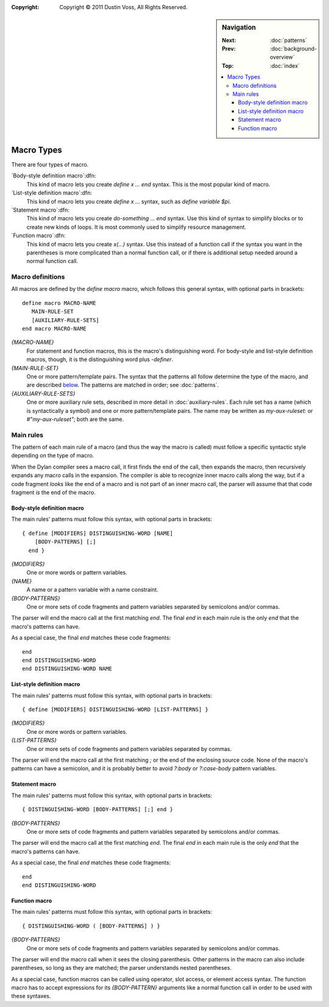 :copyright: Copyright © 2011 Dustin Voss, All Rights Reserved.

.. default-role:: samp
.. highlight:: none
.. sidebar:: Navigation

   :Next:   :doc:`patterns`
   :Prev:   :doc:`background-overview`
   :Top:    :doc:`index`
   
   .. contents::
      :local:


***********
Macro Types
***********

There are four types of macro.

`Body-style definition macro`:dfn:
      This kind of macro lets you create `define x … end` syntax. This is the
      most popular kind of macro.

`List-style definition macro`:dfn:
      This kind of macro lets you create `define x …` syntax, such as `define
      variable $pi`.

`Statement macro`:dfn:
      This kind of macro lets you create `do-something … end` syntax. Use this
      kind of syntax to simplify blocks or to create new kinds of loops. It is
      most commonly used to simplify resource management.

`Function macro`:dfn:
      This kind of macro lets you create `x(…)` syntax. Use this instead of a
      function call if the syntax you want in the parentheses is more
      complicated than a normal function call, or if there is additional setup
      needed around a normal function call.


Macro definitions
=================

All macros are defined by the `define macro` macro, which follows this general
syntax, with optional parts in brackets::

      define macro MACRO-NAME
         MAIN-RULE-SET
         [AUXILIARY-RULE-SETS]
      end macro MACRO-NAME

`{MACRO-NAME}`
      For statement and function macros, this is the macro's distinguishing
      word. For body-style and list-style definition macros, though, it is the
      distinguishing word plus `-definer`.

`{MAIN-RULE-SET}`
      One or more pattern/template pairs. The syntax that the patterns all
      follow determine the type of the macro, and are described `below
      <main-rules>`_. The patterns are matched in order; see :doc:`patterns`.

`{AUXILIARY-RULE-SETS}`
      One or more auxiliary rule sets, described in more detail in
      :doc:`auxiliary-rules`. Each rule set has a name (which is syntactically a
      symbol) and one or more pattern/template pairs. The name may be written as
      `my-aux-ruleset:` or `#"my-aux-ruleset"`; both are the same.

      
.. _main-rules:

Main rules
==========

The pattern of each main rule of a macro (and thus the way the macro is called)
must follow a specific syntactic style depending on the type of macro.

When the Dylan compiler sees a macro call, it first finds the end of the call,
then expands the macro, then recursively expands any macro calls in the
expansion. The compiler is able to recognize inner macro calls along the way,
but if a code fragment *looks* like the end of a macro and is not part of an
inner macro call, the parser will assume that that code fragment *is* the end of
the macro.


Body-style definition macro
---------------------------

The main rules' patterns must follow this syntax, with optional parts in
brackets::

      { define [MODIFIERS] DISTINGUISHING-WORD [NAME]
          [BODY-PATTERNS] [;]
        end }

`{MODIFIERS}`
      One or more words or pattern variables.
        
`{NAME}`
      A name or a pattern variable with a name constraint.
        
`{BODY-PATTERNS}`
      One or more sets of code fragments and pattern variables separated by
      semicolons and/or commas.

The parser will end the macro call at the first matching `end`. The final `end`
in each main rule is the only `end` that the macro's patterns can have.

As a special case, the final `end` matches these code fragments::

      end
      end DISTINGUISHING-WORD
      end DISTINGUISHING-WORD NAME


List-style definition macro
---------------------------

The main rules' patterns must follow this syntax, with optional parts in
brackets::

      { define [MODIFIERS] DISTINGUISHING-WORD [LIST-PATTERNS] }

`{MODIFIERS}`
      One or more words or pattern variables.
        
`{LIST-PATTERNS}`
      One or more sets of code fragments and pattern variables separated by
      commas.

The parser will end the macro call at the first matching `;` or the end of the
enclosing source code. None of the macro's patterns can have a semicolon, and it
is probably better to avoid `?:body` or `?:case-body` pattern variables.


Statement macro
---------------

The main rules' patterns must follow this syntax, with optional parts in
brackets::

      { DISTINGUISHING-WORD [BODY-PATTERNS] [;] end }

`{BODY-PATTERNS}`
      One or more sets of code fragments and pattern variables separated by
      semicolons and/or commas.

The parser will end the macro call at the first matching `end`. The final `end`
in each main rule is the only `end` that the macro's patterns can have.

As a special case, the final `end` matches these code fragments::

      end
      end DISTINGUISHING-WORD


Function macro
--------------

The main rules' patterns must follow this syntax, with optional parts in
brackets::

      { DISTINGUISHING-WORD ( [BODY-PATTERNS] ) }

`{BODY-PATTERNS}`
      One or more sets of code fragments and pattern variables separated by
      semicolons and/or commas.

The parser will end the macro call when it sees the closing parenthesis. Other
patterns in the macro can also include parentheses, so long as they are matched;
the parser understands nested parentheses.

As a special case, function macros can be called using operator, slot access, or
element access syntax. The function macro has to accept expressions for its
`{BODY-PATTERN}` arguments like a normal function call in order to be used with
these syntaxes.


